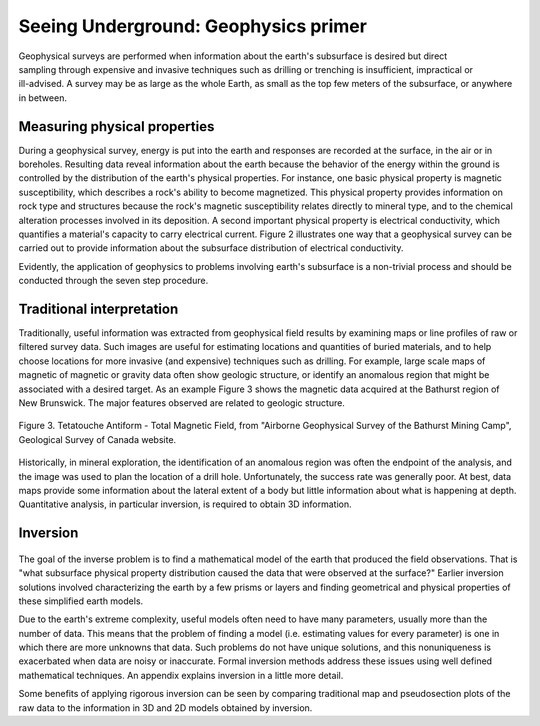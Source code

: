 .. _foundations_seeing_underground_primer:

Seeing Underground: Geophysics primer
*************************************

.. figure:: ./images/foursurveys.jpg
	:align: right
	:scale: 90 %

Geophysical surveys are performed when information about the earth's subsurface is desired but direct sampling through expensive and invasive techniques such as drilling or trenching is insufficient, impractical or ill-advised. A survey may be as large as the whole Earth, as small as the top few meters of the subsurface, or anywhere in between. 

Measuring physical properties
=============================

During a geophysical survey, energy is put into the earth and responses are recorded at the surface, in the air or in boreholes. Resulting data reveal information about the earth because the behavior of the energy within the ground is controlled by the distribution of the earth's physical properties. For instance, one basic physical property is magnetic susceptibility, which describes a rock's ability to become magnetized. This physical property provides information on rock type and structures because the rock's magnetic susceptibility relates directly to mineral type, and to the chemical alteration processes involved in its deposition. A second important physical property is electrical conductivity, which quantifies a material's capacity to carry electrical current. Figure 2 illustrates one way that a geophysical survey can be carried out to provide information about the subsurface distribution of electrical conductivity.

.. raw:: html
    :file: figure2.html

Evidently, the application of geophysics to problems involving earth's subsurface is a non-trivial process and should be conducted through the seven step procedure.

Traditional interpretation
==========================

Traditionally, useful information was extracted from geophysical field results by examining maps or line profiles of raw or filtered survey data. Such images are useful for estimating locations and quantities of buried materials, and to help choose locations for more invasive (and expensive) techniques such as drilling. For example, large scale maps of magnetic of magnetic or gravity data often show geologic structure, or identify an anomalous region that might be associated with a desired target. As an example Figure 3 shows the magnetic data acquired at the Bathurst region of New Brunswick. The major features observed are related to geologic structure. 


.. figure:: ./images/graphic5.gif
	:align: center
	:scale: 90 %

	Figure 3. Tetatouche Antiform - Total Magnetic Field, from "Airborne Geophysical Survey of the Bathurst Mining Camp", Geological Survey of Canada website.

Historically, in mineral exploration, the identification of an anomalous region was often the endpoint of the analysis, and the image was used to plan the location of a drill hole. Unfortunately, the success rate was generally poor. At best, data maps provide some information about the lateral extent of a body but little information about what is happening at depth. Quantitative analysis, in particular inversion, is required to obtain 3D information.

Inversion
=========

.. figure:: ./images/inv-cartoon.jpg
	:align: center
	:scale: 90 %

The goal of the inverse problem is to find a mathematical model of the earth that produced the field observations. That is "what subsurface physical property distribution caused the data that were observed at the surface?" Earlier inversion solutions involved characterizing the earth by a few prisms or layers and finding geometrical and physical properties of these simplified earth models. 

Due to the earth's extreme complexity, useful models often need to have many parameters, usually more than the number of data. This means that the problem of finding a model (i.e. estimating values for every parameter) is one in which there are more unknowns that data. Such problems do not have unique solutions, and this nonuniqueness is exacerbated when data are noisy or inaccurate. Formal inversion methods address these issues using well defined mathematical techniques. An appendix explains inversion in a little more detail. 

Some benefits of applying rigorous inversion can be seen by comparing traditional map and pseudosection plots of the raw data to the information in 3D and 2D models obtained by inversion. 

